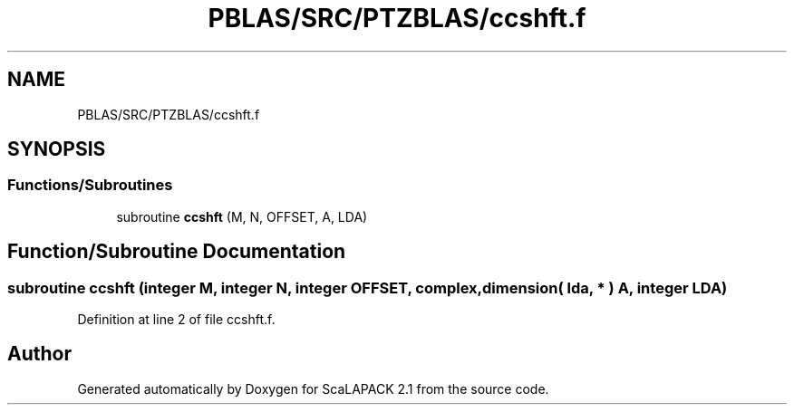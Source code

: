 .TH "PBLAS/SRC/PTZBLAS/ccshft.f" 3 "Sat Nov 16 2019" "Version 2.1" "ScaLAPACK 2.1" \" -*- nroff -*-
.ad l
.nh
.SH NAME
PBLAS/SRC/PTZBLAS/ccshft.f
.SH SYNOPSIS
.br
.PP
.SS "Functions/Subroutines"

.in +1c
.ti -1c
.RI "subroutine \fBccshft\fP (M, N, OFFSET, A, LDA)"
.br
.in -1c
.SH "Function/Subroutine Documentation"
.PP 
.SS "subroutine ccshft (integer M, integer N, integer OFFSET, \fBcomplex\fP, dimension( lda, * ) A, integer LDA)"

.PP
Definition at line 2 of file ccshft\&.f\&.
.SH "Author"
.PP 
Generated automatically by Doxygen for ScaLAPACK 2\&.1 from the source code\&.

